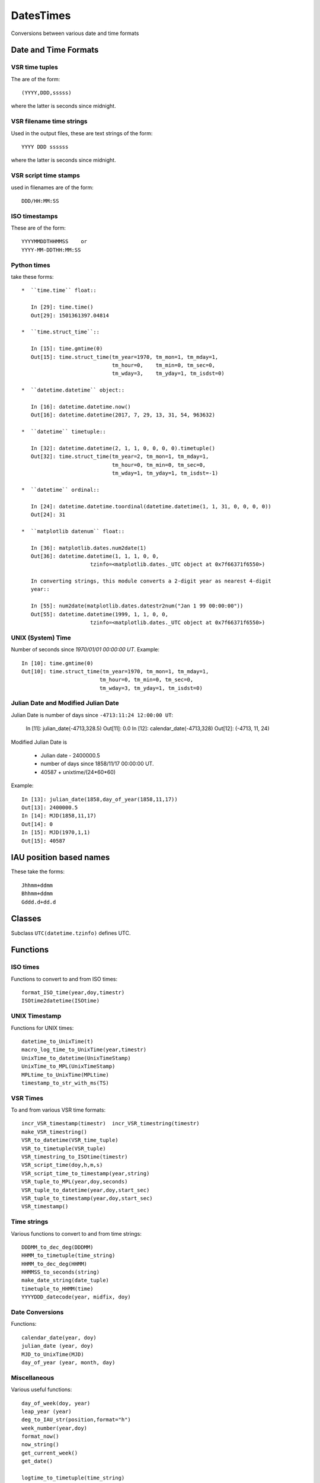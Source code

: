 DatesTimes
==========

Conversions between various date and time formats

Date and Time Formats
---------------------

VSR time tuples
~~~~~~~~~~~~~~~

The are of the form::

  (YYYY,DDD,sssss)
  
where the latter is seconds since midnight.

VSR filename time strings
~~~~~~~~~~~~~~~~~~~~~~~~~

Used in the output files, these are text strings of the form::

  YYYY DDD ssssss

where the latter is seconds since midnight.

VSR script time stamps
~~~~~~~~~~~~~~~~~~~~~~

used in filenames are of the form::

  DDD/HH:MM:SS

ISO timestamps
~~~~~~~~~~~~~~

These are of the form::

  YYYYMMDDTHHMMSS    or 
  YYYY-MM-DDTHH:MM:SS

Python times
~~~~~~~~~~~~

take these forms::

  *  ``time.time`` float::
  
     In [29]: time.time()
     Out[29]: 1501361397.04814

  *  ``time.struct_time``::

     In [15]: time.gmtime(0)
     Out[15]: time.struct_time(tm_year=1970, tm_mon=1, tm_mday=1,
                               tm_hour=0,    tm_min=0, tm_sec=0,
                               tm_wday=3,    tm_yday=1, tm_isdst=0)

  *  ``datetime.datetime`` object::

     In [16]: datetime.datetime.now()
     Out[16]: datetime.datetime(2017, 7, 29, 13, 31, 54, 963632)

  *  ``datetime`` timetuple::

     In [32]: datetime.datetime(2, 1, 1, 0, 0, 0, 0).timetuple()
     Out[32]: time.struct_time(tm_year=2, tm_mon=1, tm_mday=1,
                               tm_hour=0, tm_min=0, tm_sec=0,
                               tm_wday=1, tm_yday=1, tm_isdst=-1)

  *  ``datetime`` ordinal::

     In [24]: datetime.datetime.toordinal(datetime.datetime(1, 1, 31, 0, 0, 0, 0))
     Out[24]: 31

  *  ``matplotlib datenum`` float::

     In [36]: matplotlib.dates.num2date(1)
     Out[36]: datetime.datetime(1, 1, 1, 0, 0,
                        tzinfo=<matplotlib.dates._UTC object at 0x7f66371f6550>)

     In converting strings, this module converts a 2-digit year as nearest 4-digit
     year::

     In [55]: num2date(matplotlib.dates.datestr2num("Jan 1 99 00:00:00"))
     Out[55]: datetime.datetime(1999, 1, 1, 0, 0,
                        tzinfo=<matplotlib.dates._UTC object at 0x7f66371f6550>)


UNIX (System) Time
~~~~~~~~~~~~~~~~~~

Number of seconds since `1970/01/01 00:00:00 UT`. Example::

 In [10]: time.gmtime(0)
 Out[10]: time.struct_time(tm_year=1970, tm_mon=1, tm_mday=1,
                          tm_hour=0, tm_min=0, tm_sec=0,
                          tm_wday=3, tm_yday=1, tm_isdst=0)


Julian Date and Modified Julian Date
~~~~~~~~~~~~~~~~~~~~~~~~~~~~~~~~~~~~

Julian Date is number of days since ``-4713:11:24 12:00:00 UT``:

 In [11]: julian_date(-4713,328.5)
 Out[11]: 0.0
 In [12]: calendar_date(-4713,328)
 Out[12]: (-4713, 11, 24)

Modified Julian Date is

 - Julian date - 2400000.5
 - number of days since 1858/11/17 00:00:00 UT.
 - 40587 + unixtime/(24*60*60)


Example::

 In [13]: julian_date(1858,day_of_year(1858,11,17))
 Out[13]: 2400000.5
 In [14]: MJD(1858,11,17)
 Out[14]: 0
 In [15]: MJD(1970,1,1)
 Out[15]: 40587

IAU position based names
------------------------

These take the forms::

  Jhhmm+ddmm 
  Bhhmm+ddmm
  Gddd.d+dd.d

Classes
-------

Subclass ``UTC(datetime.tzinfo)`` defines UTC.

Functions
---------

ISO times
~~~~~~~~~

Functions to convert to and from ISO times::

  format_ISO_time(year,doy,timestr)
  ISOtime2datetime(ISOtime)


UNIX Timestamp
~~~~~~~~~~~~~~

Functions for UNIX times::

  datetime_to_UnixTime(t)
  macro_log_time_to_UnixTime(year,timestr)
  UnixTime_to_datetime(UnixTimeStamp)
  UnixTime_to_MPL(UnixTimeStamp)
  MPLtime_to_UnixTime(MPLtime)
  timestamp_to_str_with_ms(TS)

VSR Times
~~~~~~~~~

To and from various VSR time formats::

  incr_VSR_timestamp(timestr)  incr_VSR_timestring(timestr)
  make_VSR_timestring()
  VSR_to_datetime(VSR_time_tuple)
  VSR_to_timetuple(VSR_tuple)
  VSR_timestring_to_ISOtime(timestr)
  VSR_script_time(doy,h,m,s)
  VSR_script_time_to_timestamp(year,string)
  VSR_tuple_to_MPL(year,doy,seconds)
  VSR_tuple_to_datetime(year,doy,start_sec)
  VSR_tuple_to_timestamp(year,doy,start_sec)
  VSR_timestamp()


Time strings
~~~~~~~~~~~~

Various functions to convert to and from time strings::

  DDDMM_to_dec_deg(DDDMM)
  HHMM_to_timetuple(time_string)
  HHMM_to_dec_deg(HHMM)
  HHMMSS_to_seconds(string)
  make_date_string(date_tuple)
  timetuple_to_HHMM(time)
  YYYYDDD_datecode(year, midfix, doy)

Date Conversions
~~~~~~~~~~~~~~~~

Functions::

  calendar_date(year, doy)
  julian_date (year, doy)
  MJD_to_UnixTime(MJD)
  day_of_year (year, month, day)

Miscellaneous
~~~~~~~~~~~~~

Various useful functions::

  day_of_week(doy, year)
  leap_year (year)
  deg_to_IAU_str(position,format="h")
  week_number(year,doy)
  format_now()
  now_string()
  get_current_week()
  get_date()
  
  logtime_to_timetuple(time_string)
  mpldate2doy(mpldate)
  parse_date(ses_date)
  time_int_to_decimal(time)
  timetuple_to_datetime(timetuple)

